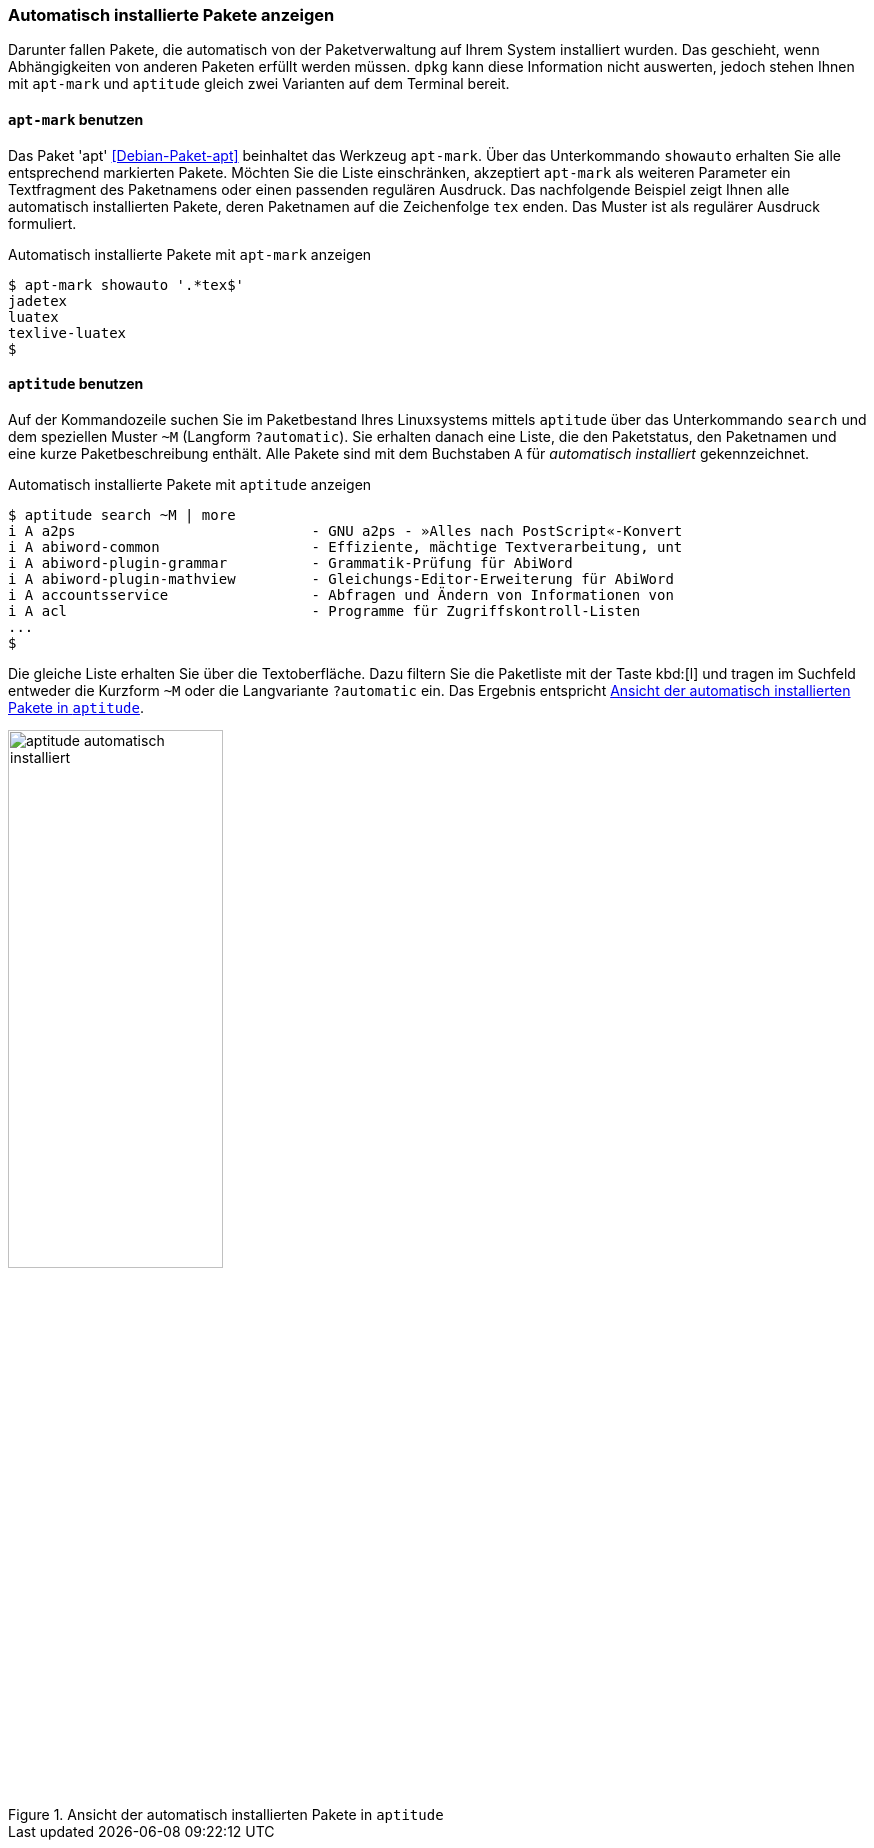 // Datei: ./werkzeuge/paketoperationen/automatisch-installierte-pakete-anzeigen.adoc

// Baustelle: Fertig

[[automatisch-installierte-pakete-anzeigen]]

=== Automatisch installierte Pakete anzeigen ===

// Stichworte für den Index
(((Paketflags, automatic)))
Darunter fallen Pakete, die automatisch von der Paketverwaltung auf
Ihrem System installiert wurden. Das geschieht, wenn Abhängigkeiten von
anderen Paketen erfüllt werden müssen. `dpkg` kann diese Information
nicht auswerten, jedoch stehen Ihnen mit `apt-mark` und `aptitude`
gleich zwei Varianten auf dem Terminal bereit.

[[automatisch-installierte-pakete-mit-apt-mark]]
==== `apt-mark` benutzen ====

// Stichworte für den Index
(((apt-mark, showauto)))
(((Debianpaket, apt)))
(((Paketflags, automatic)))
Das Paket 'apt' <<Debian-Paket-apt>> beinhaltet das Werkzeug `apt-mark`.
Über das Unterkommando `showauto` erhalten Sie alle entsprechend
markierten Pakete. Möchten Sie die Liste einschränken, akzeptiert
`apt-mark` als weiteren Parameter ein Textfragment des Paketnamens oder
einen passenden regulären Ausdruck. Das nachfolgende Beispiel zeigt
Ihnen alle automatisch installierten Pakete, deren Paketnamen auf die
Zeichenfolge `tex` enden. Das Muster ist als regulärer Ausdruck
formuliert.

.Automatisch installierte Pakete mit `apt-mark` anzeigen
----
$ apt-mark showauto '.*tex$'
jadetex
luatex
texlive-luatex
$
----

[[automatisch-installierte-pakete-mit-aptitude]]
==== `aptitude` benutzen ====

// Stichworte für den Index
(((aptitude, search ~M)))
(((aptitude, search ?automatic)))
(((Paketflags, automatic)))
Auf der Kommandozeile suchen Sie im Paketbestand Ihres Linuxsystems
mittels `aptitude` über das Unterkommando `search` und dem speziellen
Muster `~M` (Langform `?automatic`). Sie erhalten danach eine Liste, die
den Paketstatus, den Paketnamen und eine kurze Paketbeschreibung
enthält. Alle Pakete sind mit dem Buchstaben `A` für _automatisch
installiert_ gekennzeichnet.

.Automatisch installierte Pakete mit `aptitude` anzeigen
----
$ aptitude search ~M | more
i A a2ps                            - GNU a2ps - »Alles nach PostScript«-Konvert
i A abiword-common                  - Effiziente, mächtige Textverarbeitung, unt
i A abiword-plugin-grammar          - Grammatik-Prüfung für AbiWord
i A abiword-plugin-mathview         - Gleichungs-Editor-Erweiterung für AbiWord
i A accountsservice                 - Abfragen und Ändern von Informationen von
i A acl                             - Programme für Zugriffskontroll-Listen
...
$
----

Die gleiche Liste erhalten Sie über die Textoberfläche. Dazu filtern Sie
die Paketliste mit der Taste kbd:[l] und tragen im Suchfeld entweder die
Kurzform `~M` oder die Langvariante `?automatic` ein. Das Ergebnis
entspricht <<fig.aptitude-automatisch-installiert>>.

.Ansicht der automatisch installierten Pakete in `aptitude`
image::werkzeuge/paketoperationen/aptitude-automatisch-installiert.png[id="fig.aptitude-automatisch-installiert", width="50%"]

// Datei (Ende): ./werkzeuge/paketoperationen/automatisch-installierte-pakete-anzeigen.adoc
